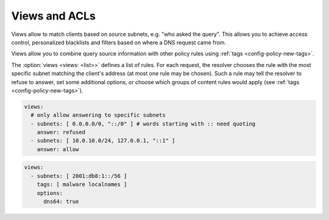 .. SPDX-License-Identifier: GPL-3.0-or-later

.. _config-views:

Views and ACLs
==============

Views allow to match clients based on source subnets, e.g. "who asked the query".
This allows you to achieve access control, personalized blacklists and filters based on where a DNS request came from.

Views allow you to combine query source information with other policy rules using :ref:`tags <config-policy-new-tags>`.

The :option:`views <views: <list>>` defines a list of rules.  For each request, the resolver chooses the rule with the most specific subnet matching the client's address (at most one rule may be chosen).
Such a rule may tell the resolver to refuse to answer, set some additional options, or choose which groups of content rules would apply (see :ref:`tags <config-policy-new-tags>`).

.. option:: views: <list>

   .. option:: subnets: <list of subnets>

      Identifies the client based on his subnet.

   .. option:: tags: <list of tags>

      Tags to link view with other policy. Read more about tags :ref:`here <config-policy-new-tags>`.

   .. option:: answer: allow|refused|noanswer

      Optional, direct approach how to handle request from clients identified by a view.

      * **allow** - Clients query resolution is allowed.
      * **refused** - Terminate query resolution and return REFUSED to the requestor.
      * **noanswer** - Terminate query resolution and do not return any answer to the requestor.

      .. warning::

         During normal operation, an answer should always be returned.
         Deliberate query drops are indistinguishable from packet loss and may cause problems as described in :rfc:`8906`.
         Only use **noanswer** on very specific occasions, e.g. as a defense mechanism during an attack, and prefer other actions (e.g. **refused**) for normal operation.

   .. option:: options:

      Specific options for clients identified by the view.

      .. option:: minimize: true|false

         Send minimum amount of information in recursive queries to enhance privacy.

      .. option:: dns64: true|false

         Enable/disable DNS64.

.. code-block:: yaml

   views:
     # only allow answering to specific subnets
     - subnets: [ 0.0.0.0/0, "::/0" ] # words starting with :: need quoting
       answer: refused
     - subnets: [ 10.0.10.0/24, 127.0.0.1, "::1" ]
       answer: allow

.. code-block:: yaml

   views:
     - subnets: [ 2001:db8:1::/56 ]
       tags: [ malware localnames ]
       options:
         dns64: true

.. _RPZ: https://dnsrpz.info/
